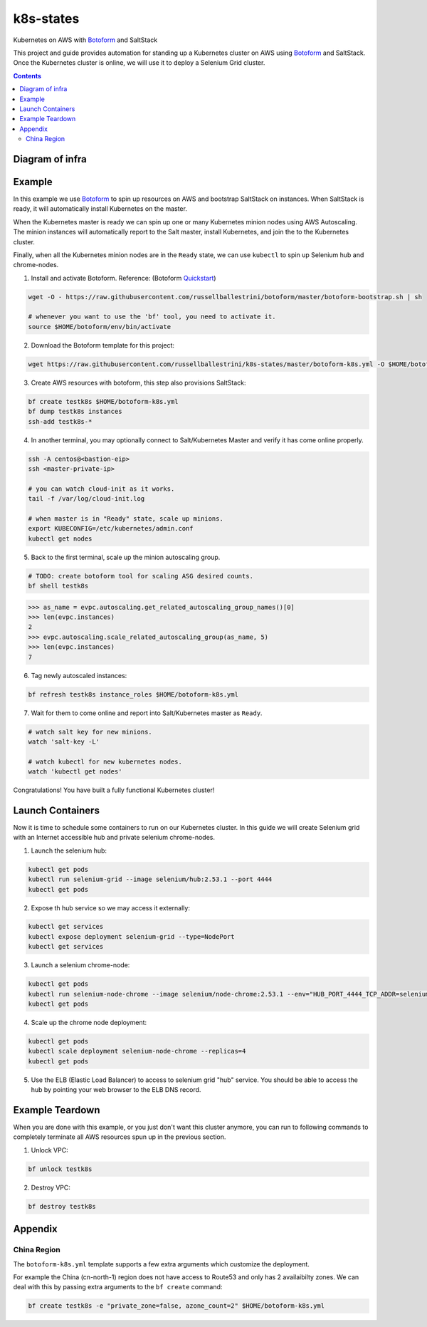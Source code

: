 k8s-states
#############

Kubernetes on AWS with `Botoform <http://botoform.com>`_ and SaltStack

This project and guide provides automation for standing up a Kubernetes cluster on AWS using `Botoform <http://botoform.com>`_ and SaltStack. Once the Kubernetes cluster is online, we will use it to deploy a Selenium Grid cluster.

.. contents::

Diagram of infra
===================

.. image:: selenium-grid-in-aws-on-kubernetes.png
 :width: 600
 :alt: Selenium Grid in AWS on Kubernetes

Example
============

In this example we use `Botoform <http://botoform.com>`_ to spin up resources on AWS and bootstrap SaltStack on instances. When SaltStack is ready, it will automatically install Kubernetes on the master.

When the Kubernetes master is ready we can spin up one or many Kubernetes minion nodes using AWS Autoscaling.
The minion instances will automatically report to the Salt master, install Kubernetes, and join the to the Kubernetes cluster.

Finally, when all the Kubernetes minion nodes are in the ``Ready`` state, we can use ``kubectl`` to spin up Selenium hub and chrome-nodes.


1. Install and activate Botoform. Reference: (Botoform `Quickstart <https://botoform.readthedocs.io/en/latest/guides/quickstart.html>`_)

.. code-block:: bash
 
  wget -O - https://raw.githubusercontent.com/russellballestrini/botoform/master/botoform-bootstrap.sh | sh
  
  # whenever you want to use the 'bf' tool, you need to activate it.
  source $HOME/botoform/env/bin/activate

2. Download the Botoform template for this project:

.. code-block:: bash

 wget https://raw.githubusercontent.com/russellballestrini/k8s-states/master/botoform-k8s.yml -O $HOME/botoform-k8s.yml

3. Create AWS resources with botoform, this step also provisions SaltStack:

.. code-block:: bash
 
  bf create testk8s $HOME/botoform-k8s.yml
  bf dump testk8s instances
  ssh-add testk8s-*


4. In another terminal, you may optionally connect to Salt/Kubernetes Master and verify it has come online properly.

.. code-block:: bash
  
  ssh -A centos@<bastion-eip>
  ssh <master-private-ip>
  
  # you can watch cloud-init as it works.
  tail -f /var/log/cloud-init.log

  # when master is in "Ready" state, scale up minions.
  export KUBECONFIG=/etc/kubernetes/admin.conf
  kubectl get nodes

5. Back to the first terminal, scale up the minion autoscaling group.

.. code-block:: bash
 
  # TODO: create botoform tool for scaling ASG desired counts.
  bf shell testk8s
  
.. code-block:: python

  >>> as_name = evpc.autoscaling.get_related_autoscaling_group_names()[0]
  >>> len(evpc.instances)
  2
  >>> evpc.autoscaling.scale_related_autoscaling_group(as_name, 5)
  >>> len(evpc.instances)
  7

6. Tag newly autoscaled instances:

.. code-block:: bash

 bf refresh testk8s instance_roles $HOME/botoform-k8s.yml


7. Wait for them to come online and report into Salt/Kubernetes master as ``Ready``.

.. code-block:: bash

   # watch salt key for new minions.
   watch 'salt-key -L'
   
   # watch kubectl for new kubernetes nodes.
   watch 'kubectl get nodes'

Congratulations! You have built a fully functional Kubernetes cluster!

Launch Containers
=======================

Now it is time to schedule some containers to run on our Kubernetes cluster.  In this guide we will create Selenium grid with an Internet accessible hub and private selenium chrome-nodes.

1. Launch the selenium hub:

.. code-block:: bash

 kubectl get pods
 kubectl run selenium-grid --image selenium/hub:2.53.1 --port 4444
 kubectl get pods

2. Expose th hub service so we may access it externally:

.. code-block:: bash

 kubectl get services
 kubectl expose deployment selenium-grid --type=NodePort
 kubectl get services

3. Launch a selenium chrome-node:

.. code-block:: bash

 kubectl get pods
 kubectl run selenium-node-chrome --image selenium/node-chrome:2.53.1 --env="HUB_PORT_4444_TCP_ADDR=selenium-grid" --env="HUB_PORT_4444_TCP_PORT=4444"
 kubectl get pods

4. Scale up the chrome node deployment:

.. code-block:: bash

 kubectl get pods
 kubectl scale deployment selenium-node-chrome --replicas=4
 kubectl get pods

5. Use the ELB (Elastic Load Balancer) to access to selenium grid "hub" service. You should be able to access the hub by pointing your web browser to the ELB DNS record.
 
Example Teardown
=========================

When you are done with this example, or you just don't want this cluster anymore, you can run to following commands to completely terminate all AWS resources spun up in the previous section.

1. Unlock VPC:

.. code-block:: bash
 
  bf unlock testk8s
  
2. Destroy VPC:

.. code-block:: bash
 
  bf destroy testk8s

Appendix
===========================

China Region
---------------------

The ``botoform-k8s.yml`` template supports a few extra arguments which customize the deployment.

For example the China (cn-north-1) region does not have access to Route53 and only has 2 availaibilty zones.
We can deal with this by passing extra arguments to the ``bf create`` command:

.. code-block:: bash

 bf create testk8s -e "private_zone=false, azone_count=2" $HOME/botoform-k8s.yml


